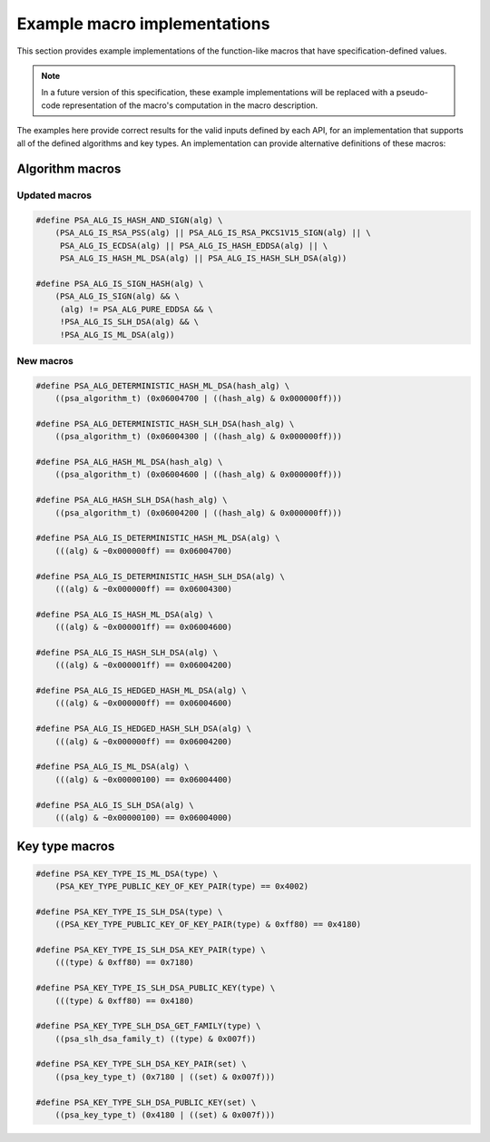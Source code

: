 .. SPDX-FileCopyrightText: Copyright 2024 Arm Limited and/or its affiliates <open-source-office@arm.com>
.. SPDX-License-Identifier: CC-BY-SA-4.0 AND LicenseRef-Patent-license

.. _specification-defined-value:

Example macro implementations
-----------------------------

This section provides example implementations of the function-like macros that have specification-defined values.

.. note::
    In a future version of this specification, these example implementations will be replaced with a pseudo-code representation of the macro's computation in the macro description.

The examples here provide correct results for the valid inputs defined by each API, for an implementation that supports all of the defined algorithms and key types. An implementation can provide alternative definitions of these macros:

Algorithm macros
~~~~~~~~~~~~~~~~

Updated macros
^^^^^^^^^^^^^^

.. code-block:: xref

    #define PSA_ALG_IS_HASH_AND_SIGN(alg) \
        (PSA_ALG_IS_RSA_PSS(alg) || PSA_ALG_IS_RSA_PKCS1V15_SIGN(alg) || \
         PSA_ALG_IS_ECDSA(alg) || PSA_ALG_IS_HASH_EDDSA(alg) || \
         PSA_ALG_IS_HASH_ML_DSA(alg) || PSA_ALG_IS_HASH_SLH_DSA(alg))

    #define PSA_ALG_IS_SIGN_HASH(alg) \
        (PSA_ALG_IS_SIGN(alg) && \
         (alg) != PSA_ALG_PURE_EDDSA && \
         !PSA_ALG_IS_SLH_DSA(alg) && \
         !PSA_ALG_IS_ML_DSA(alg))

New macros
^^^^^^^^^^

.. code-block:: xref

    #define PSA_ALG_DETERMINISTIC_HASH_ML_DSA(hash_alg) \
        ((psa_algorithm_t) (0x06004700 | ((hash_alg) & 0x000000ff)))

    #define PSA_ALG_DETERMINISTIC_HASH_SLH_DSA(hash_alg) \
        ((psa_algorithm_t) (0x06004300 | ((hash_alg) & 0x000000ff)))

    #define PSA_ALG_HASH_ML_DSA(hash_alg) \
        ((psa_algorithm_t) (0x06004600 | ((hash_alg) & 0x000000ff)))

    #define PSA_ALG_HASH_SLH_DSA(hash_alg) \
        ((psa_algorithm_t) (0x06004200 | ((hash_alg) & 0x000000ff)))

    #define PSA_ALG_IS_DETERMINISTIC_HASH_ML_DSA(alg) \
        (((alg) & ~0x000000ff) == 0x06004700)

    #define PSA_ALG_IS_DETERMINISTIC_HASH_SLH_DSA(alg) \
        (((alg) & ~0x000000ff) == 0x06004300)

    #define PSA_ALG_IS_HASH_ML_DSA(alg) \
        (((alg) & ~0x000001ff) == 0x06004600)

    #define PSA_ALG_IS_HASH_SLH_DSA(alg) \
        (((alg) & ~0x000001ff) == 0x06004200)

    #define PSA_ALG_IS_HEDGED_HASH_ML_DSA(alg) \
        (((alg) & ~0x000000ff) == 0x06004600)

    #define PSA_ALG_IS_HEDGED_HASH_SLH_DSA(alg) \
        (((alg) & ~0x000000ff) == 0x06004200)

    #define PSA_ALG_IS_ML_DSA(alg) \
        (((alg) & ~0x00000100) == 0x06004400)

    #define PSA_ALG_IS_SLH_DSA(alg) \
        (((alg) & ~0x00000100) == 0x06004000)

Key type macros
~~~~~~~~~~~~~~~

.. code-block:: xref

    #define PSA_KEY_TYPE_IS_ML_DSA(type) \
        (PSA_KEY_TYPE_PUBLIC_KEY_OF_KEY_PAIR(type) == 0x4002)

    #define PSA_KEY_TYPE_IS_SLH_DSA(type) \
        ((PSA_KEY_TYPE_PUBLIC_KEY_OF_KEY_PAIR(type) & 0xff80) == 0x4180)

    #define PSA_KEY_TYPE_IS_SLH_DSA_KEY_PAIR(type) \
        (((type) & 0xff80) == 0x7180)

    #define PSA_KEY_TYPE_IS_SLH_DSA_PUBLIC_KEY(type) \
        (((type) & 0xff80) == 0x4180)

    #define PSA_KEY_TYPE_SLH_DSA_GET_FAMILY(type) \
        ((psa_slh_dsa_family_t) ((type) & 0x007f))

    #define PSA_KEY_TYPE_SLH_DSA_KEY_PAIR(set) \
        ((psa_key_type_t) (0x7180 | ((set) & 0x007f)))

    #define PSA_KEY_TYPE_SLH_DSA_PUBLIC_KEY(set) \
        ((psa_key_type_t) (0x4180 | ((set) & 0x007f)))
